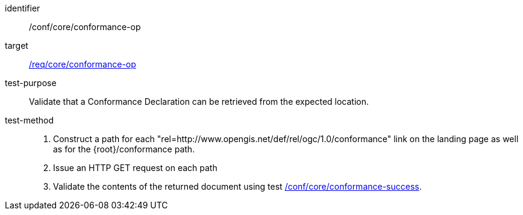 [[ats_core_conformance-op]]

[abstract_test]
====
[%metadata]
identifier:: /conf/core/conformance-op
target:: <<req_core_conformance-op,/req/core/conformance-op>>
test-purpose:: Validate that a Conformance Declaration can be retrieved from the expected location.
test-method::
+
--
1. Construct a path for each "rel=http://www.opengis.net/def/rel/ogc/1.0/conformance" link on the landing page as well as for the {root}/conformance path.

2. Issue an HTTP GET request on each path

3. Validate the contents of the returned document using test <<ats_core_conformance-success,/conf/core/conformance-success>>.
--
====
